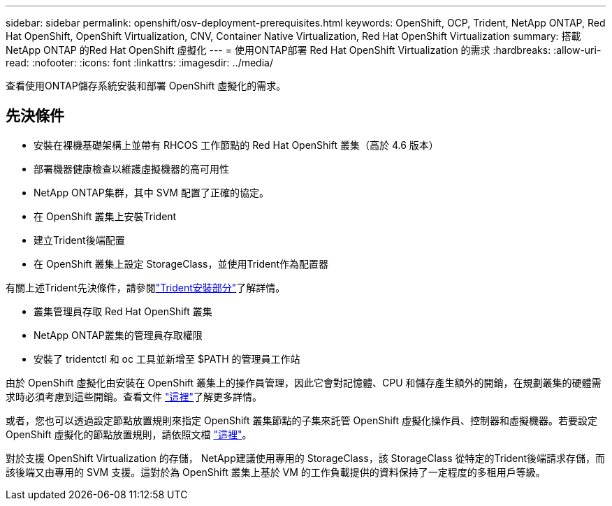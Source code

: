 ---
sidebar: sidebar 
permalink: openshift/osv-deployment-prerequisites.html 
keywords: OpenShift, OCP, Trident, NetApp ONTAP, Red Hat OpenShift, OpenShift Virtualization, CNV, Container Native Virtualization, Red Hat OpenShift Virtualization 
summary: 搭載NetApp ONTAP 的Red Hat OpenShift 虛擬化 
---
= 使用ONTAP部署 Red Hat OpenShift Virtualization 的需求
:hardbreaks:
:allow-uri-read: 
:nofooter: 
:icons: font
:linkattrs: 
:imagesdir: ../media/


[role="lead"]
查看使用ONTAP儲存系統安裝和部署 OpenShift 虛擬化的需求。



== 先決條件

* 安裝在裸機基礎架構上並帶有 RHCOS 工作節點的 Red Hat OpenShift 叢集（高於 4.6 版本）
* 部署機器健康檢查以維護虛擬機器的高可用性
* NetApp ONTAP集群，其中 SVM 配置了正確的協定。
* 在 OpenShift 叢集上安裝Trident
* 建立Trident後端配置
* 在 OpenShift 叢集上設定 StorageClass，並使用Trident作為配置器


有關上述Trident先決條件，請參閱link:osv-trident-install.html["Trident安裝部分"]了解詳情。

* 叢集管理員存取 Red Hat OpenShift 叢集
* NetApp ONTAP叢集的管理員存取權限
* 安裝了 tridentctl 和 oc 工具並新增至 $PATH 的管理員工作站


由於 OpenShift 虛擬化由安裝在 OpenShift 叢集上的操作員管理，因此它會對記憶體、CPU 和儲存產生額外的開銷，在規劃叢集的硬體需求時必須考慮到這些開銷。查看文件 https://docs.openshift.com/container-platform/4.7/virt/install/preparing-cluster-for-virt.html#virt-cluster-resource-requirements_preparing-cluster-for-virt["這裡"]了解更多詳情。

或者，您也可以透過設定節點放置規則來指定 OpenShift 叢集節點的子集來託管 OpenShift 虛擬化操作員、控制器和虛擬機器。若要設定 OpenShift 虛擬化的節點放置規則，請依照文檔 https://docs.openshift.com/container-platform/4.7/virt/install/virt-specifying-nodes-for-virtualization-components.html["這裡"]。

對於支援 OpenShift Virtualization 的存儲， NetApp建議使用專用的 StorageClass，該 StorageClass 從特定的Trident後端請求存儲，而該後端又由專用的 SVM 支援。這對於為 OpenShift 叢集上基於 VM 的工作負載提供的資料保持了一定程度的多租用戶等級。
